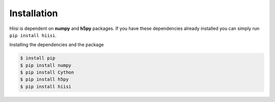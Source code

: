 Installation
============
Hiisi is dependent on **numpy** and **h5py** packages. If you have these dependencies already 
installed you can simply run ``pip install hiisi``.

Installing the dependencies and the package

.. code-block:: bash

    $ install pip
    $ pip install numpy
    $ pip install Cython
    $ pip install h5py
    $ pip install hiisi

